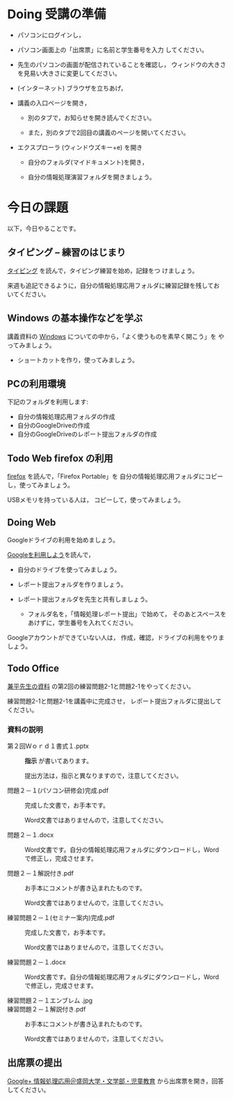 # 2016.10.27 4回目

* Doing 受講の準備

- パソコンにログインし，

- パソコン画面上の「出席票」に名前と学生番号を入力
  してください。

- 先生のパソコンの画面が配信されていることを確認し，
  ウィンドウの大きさを見易い大きさに変更してください。

- (インターネット) ブラウザを立ちあげ，

- 講義の入口ページを開き，

  - 別のタブで，お知らせを開き読んでください。

  - また，別のタブで2回目の講義のページを開いてください。

- エクスプローラ (ウィンドウズキー+e) を開き

  - 自分のフォルダ(マイドキュメント)を開き，

  - 自分の情報処理演習フォルダを開きましょう。

* 今日の課題

以下，今日やることです。

** タイピング -- 練習のはじまり

[[./typing.org][タイピング]] を読んで，タイピング練習を始め，記録をつ
けましょう。

来週も追記できるように，自分の情報処理応用フォルダに練習記録を残してお
いてください。

** Windows の基本操作などを学ぶ

講義資料の [[./windows.org][Windows]] についての中から，「よく使うものを素早く開こう」を
やってみましょう。

- ショートカットを作り，使ってみましょう。

** PCの利用環境

下記のフォルダを利用します:

- 自分の情報処理応用フォルダの作成
- 自分のGoogleDriveの作成
- 自分のGoogleDriveのレポート提出フォルダの作成

** Todo Web firefox の利用

[[./firefox.org][firefox]] を読んで，「Firefox Portable」を
自分の情報処理応用フォルダにコピーし，使ってみましょう。

USBメモリを持っている人は， コピーして，使ってみましょう。

** Doing Web 
   
   Googleドライブの利用を始めましょう。

   [[./Google.org][Googleを利用しよう]]を読んで，

   - 自分のドライブを使ってみましょう。
   - レポート提出フォルダを作りましょう。
   - レポート提出フォルダを先生と共有しましょう。

     - フォルダ名を，「情報処理レポート提出」で始めて，
       そのあとスペースをあけずに，学生番号を入れてください。
       
   Googleアカウントができていない人は，
   作成，確認，ドライブの利用をやりましょう。

** Todo Office 

   [[https://drive.google.com/open?id=0BwUWvGKIXA9PVWZvVVgtOG5kZjg][兼平先生の資料]] の第2回の練習問題2-1と問題2-1をやってください。

   練習問題2-1と問題2-1を講義中に完成させ，
   レポート提出フォルダに提出してください。

*** 資料の説明

   - 第２回Ｗｏｒｄ１書式１.pptx :: 
	*指示* が書いてあります。

	提出方法は，指示と異なりますので，注意してください。

   - 問題２－１(パソコン研修会)完成.pdf ::
	完成した文書で，お手本です。

        Word文書ではありませんので，注意してください。

   - 問題２－１.docx ::
	Word文書です。自分の情報処理応用フォルダにダウンロードし，Word で修正し，完成させます。
	
   - 問題２－１解説付き.pdf ::
	お手本にコメントが書き込まれたものです。

        Word文書ではありませんので，注意してください。

   - 練習問題２－１(セミナー案内)完成.pdf ::
	完成した文書で，お手本です。

        Word文書ではありませんので，注意してください。

   - 練習問題２－１.docx ::
	Word文書です。自分の情報処理応用フォルダにダウンロードし，Word で修正し，完成させます。

   - 練習問題２－１エンブレム .jpg ::
	
   - 練習問題２－１解説付き.pdf ::
	お手本にコメントが書き込まれたものです。

        Word文書ではありませんので，注意してください。

#+END_SRC

** 出席票の提出

[[https://plus.google.com/communities/109024061748990090847][Google+ 情報処理応用＠盛岡大学・文学部・児童教育]]
から出席票を開き，回答してください。
